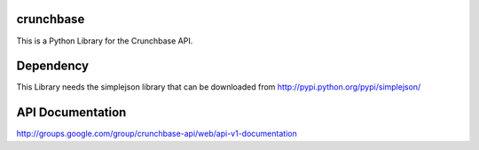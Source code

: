 crunchbase
==========
 
This is a Python Library for the Crunchbase API.


Dependency
==========

This Library needs the simplejson library that can be downloaded
from http://pypi.python.org/pypi/simplejson/

API Documentation
=================

http://groups.google.com/group/crunchbase-api/web/api-v1-documentation


